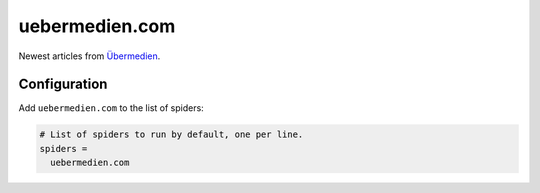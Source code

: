 .. _spider_uebermedien.com:

uebermedien.com
---------------
Newest articles from Übermedien_.

Configuration
~~~~~~~~~~~~~
Add ``uebermedien.com`` to the list of spiders:

.. code-block:: ini

   # List of spiders to run by default, one per line.
   spiders =
     uebermedien.com

.. _Übermedien: http://www.uebermedien.de
